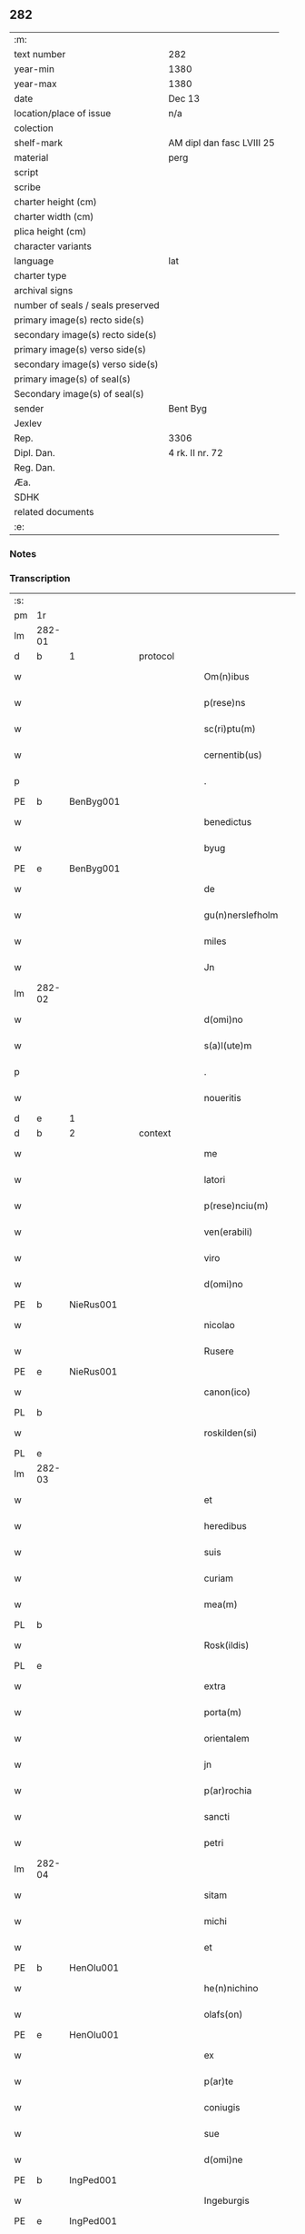 ** 282

| :m:                               |                           |
| text number                       | 282                       |
| year-min                          | 1380                      |
| year-max                          | 1380                      |
| date                              | Dec 13                    |
| location/place of issue           | n/a                       |
| colection                         |                           |
| shelf-mark                        | AM dipl dan fasc LVIII 25 |
| material                          | perg                      |
| script                            |                           |
| scribe                            |                           |
| charter height (cm)               |                           |
| charter width (cm)                |                           |
| plica height (cm)                 |                           |
| character variants                |                           |
| language                          | lat                       |
| charter type                      |                           |
| archival signs                    |                           |
| number of seals / seals preserved |                           |
| primary image(s) recto side(s)    |                           |
| secondary image(s) recto side(s)  |                           |
| primary image(s) verso side(s)    |                           |
| secondary image(s) verso side(s)  |                           |
| primary image(s) of seal(s)       |                           |
| Secondary image(s) of seal(s)     |                           |
| sender                            | Bent Byg                  |
| Jexlev                            |                           |
| Rep.                              | 3306                      |
| Dipl. Dan.                        | 4 rk. II nr. 72           |
| Reg. Dan.                         |                           |
| Æa.                               |                           |
| SDHK                              |                           |
| related documents                 |                           |
| :e:                               |                           |

*** Notes


*** Transcription
| :s: |        |   |   |   |   |                     |               |   |   |   |                                |     |   |   |   |               |
| pm  | 1r     |   |   |   |   |                     |               |   |   |   |                                |     |   |   |   |               |
| lm  | 282-01 |   |   |   |   |                     |               |   |   |   |                                |     |   |   |   |               |
| d  | b      | 1  |   | protocol  |   |                     |               |   |   |   |                                |     |   |   |   |               |
| w   |        |   |   |   |   | Om(n)ibus           | Om̅ıbu        |   |   |   |                                | lat |   |   |   |        282-01 |
| w   |        |   |   |   |   | p(rese)ns           | pn̅           |   |   |   |                                | lat |   |   |   |        282-01 |
| w   |        |   |   |   |   | sc(ri)ptu(m)        | ſcptu̅        |   |   |   |                                | lat |   |   |   |        282-01 |
| w   |        |   |   |   |   | cernentib(us)       | cernentibꝫ    |   |   |   |                                | lat |   |   |   |        282-01 |
| p   |        |   |   |   |   | .                   | .             |   |   |   |                                | lat |   |   |   |        282-01 |
| PE  | b      | BenByg001  |   |   |   |                     |               |   |   |   |                                |     |   |   |   |               |
| w   |        |   |   |   |   | benedictus          | benedıctu    |   |   |   |                                | lat |   |   |   |        282-01 |
| w   |        |   |   |   |   | byug                | býug          |   |   |   |                                | lat |   |   |   |        282-01 |
| PE  | e      | BenByg001  |   |   |   |                     |               |   |   |   |                                |     |   |   |   |               |
| w   |        |   |   |   |   | de                  | de            |   |   |   |                                | lat |   |   |   |        282-01 |
| w   |        |   |   |   |   | gu(n)nerslefholm    | gu̅nerſlefhol |   |   |   |                                | lat |   |   |   |        282-01 |
| w   |        |   |   |   |   | miles               | miles         |   |   |   |                                | lat |   |   |   |        282-01 |
| w   |        |   |   |   |   | Jn                  | J            |   |   |   |                                | lat |   |   |   |        282-01 |
| lm  | 282-02 |   |   |   |   |                     |               |   |   |   |                                |     |   |   |   |               |
| w   |        |   |   |   |   | d(omi)no            | dn̅o           |   |   |   |                                | lat |   |   |   |        282-02 |
| w   |        |   |   |   |   | s(a)l(ute)m         | ſl           |   |   |   |                                | lat |   |   |   |        282-02 |
| p   |        |   |   |   |   | .                   | .             |   |   |   |                                | lat |   |   |   |        282-02 |
| w   |        |   |   |   |   | noueritis           | ouerıti     |   |   |   |                                | lat |   |   |   |        282-02 |
| d  | e      | 1  |   |   |   |                     |               |   |   |   |                                |     |   |   |   |               |
| d  | b      | 2  |   | context  |   |                     |               |   |   |   |                                |     |   |   |   |               |
| w   |        |   |   |   |   | me                  | me            |   |   |   |                                | lat |   |   |   |        282-02 |
| w   |        |   |   |   |   | latori              | latoꝛi        |   |   |   |                                | lat |   |   |   |        282-02 |
| w   |        |   |   |   |   | p(rese)nciu(m)      | pn̅cıu̅         |   |   |   |                                | lat |   |   |   |        282-02 |
| w   |        |   |   |   |   | ven(erabili)        | ỽenᷓᷝͥ           |   |   |   |                                | lat |   |   |   |        282-02 |
| w   |        |   |   |   |   | viro                | ỽiro          |   |   |   |                                | lat |   |   |   |        282-02 |
| w   |        |   |   |   |   | d(omi)no            | dn̅o           |   |   |   |                                | lat |   |   |   |        282-02 |
| PE  | b      | NieRus001  |   |   |   |                     |               |   |   |   |                                |     |   |   |   |               |
| w   |        |   |   |   |   | nicolao             | nicolao       |   |   |   |                                | lat |   |   |   |        282-02 |
| w   |        |   |   |   |   | Rusere              | Ruſere        |   |   |   |                                | lat |   |   |   |        282-02 |
| PE  | e      | NieRus001  |   |   |   |                     |               |   |   |   |                                |     |   |   |   |               |
| w   |        |   |   |   |   | canon(ico)          | canoͨͦ         |   |   |   |                                | lat |   |   |   |        282-02 |
| PL  | b      |   |   |   |   |                     |               |   |   |   |                                |     |   |   |   |               |
| w   |        |   |   |   |   | roskilden(si)       | roſkılde̅     |   |   |   |                                | lat |   |   |   |        282-02 |
| PL  | e      |   |   |   |   |                     |               |   |   |   |                                |     |   |   |   |               |
| lm  | 282-03 |   |   |   |   |                     |               |   |   |   |                                |     |   |   |   |               |
| w   |        |   |   |   |   | et                  | et            |   |   |   |                                | lat |   |   |   |        282-03 |
| w   |        |   |   |   |   | heredibus           | heredıbu     |   |   |   |                                | lat |   |   |   |        282-03 |
| w   |        |   |   |   |   | suis                | ſui          |   |   |   |                                | lat |   |   |   |        282-03 |
| w   |        |   |   |   |   | curiam              | curia        |   |   |   |                                | lat |   |   |   |        282-03 |
| w   |        |   |   |   |   | mea(m)              | mea̅           |   |   |   |                                | lat |   |   |   |        282-03 |
| PL  | b      |   |   |   |   |                     |               |   |   |   |                                |     |   |   |   |               |
| w   |        |   |   |   |   | Rosk(ildis)         | Roſꝃ          |   |   |   |                                | lat |   |   |   |        282-03 |
| PL  | e      |   |   |   |   |                     |               |   |   |   |                                |     |   |   |   |               |
| w   |        |   |   |   |   | extra               | extra         |   |   |   |                                | lat |   |   |   |        282-03 |
| w   |        |   |   |   |   | porta(m)            | poꝛta̅         |   |   |   |                                | lat |   |   |   |        282-03 |
| w   |        |   |   |   |   | orientalem          | oꝛientale    |   |   |   |                                | lat |   |   |   |        282-03 |
| w   |        |   |   |   |   | jn                  | ȷ            |   |   |   |                                | lat |   |   |   |        282-03 |
| w   |        |   |   |   |   | p(ar)rochia         | p̲rochıa       |   |   |   |                                | lat |   |   |   |        282-03 |
| w   |        |   |   |   |   | sancti              | ſanctı        |   |   |   |                                | lat |   |   |   |        282-03 |
| w   |        |   |   |   |   | petri               | petri         |   |   |   |                                | lat |   |   |   |        282-03 |
| lm  | 282-04 |   |   |   |   |                     |               |   |   |   |                                |     |   |   |   |               |
| w   |        |   |   |   |   | sitam               | ſita         |   |   |   |                                | lat |   |   |   |        282-04 |
| w   |        |   |   |   |   | michi               | michi         |   |   |   |                                | lat |   |   |   |        282-04 |
| w   |        |   |   |   |   | et                  | et            |   |   |   |                                | lat |   |   |   |        282-04 |
| PE  | b      | HenOlu001  |   |   |   |                     |               |   |   |   |                                |     |   |   |   |               |
| w   |        |   |   |   |   | he(n)nichino        | he̅nichino     |   |   |   |                                | lat |   |   |   |        282-04 |
| w   |        |   |   |   |   | olafs(on)           | olaf         |   |   |   |                                | lat |   |   |   |        282-04 |
| PE  | e      | HenOlu001  |   |   |   |                     |               |   |   |   |                                |     |   |   |   |               |
| w   |        |   |   |   |   | ex                  | ex            |   |   |   |                                | lat |   |   |   |        282-04 |
| w   |        |   |   |   |   | p(ar)te             | p̲te           |   |   |   |                                | lat |   |   |   |        282-04 |
| w   |        |   |   |   |   | coniugis            | coniugi      |   |   |   |                                | lat |   |   |   |        282-04 |
| w   |        |   |   |   |   | sue                 | ſue           |   |   |   |                                | lat |   |   |   |        282-04 |
| w   |        |   |   |   |   | d(omi)ne            | dn̅e           |   |   |   |                                | lat |   |   |   |        282-04 |
| PE  | b      | IngPed001  |   |   |   |                     |               |   |   |   |                                |     |   |   |   |               |
| w   |        |   |   |   |   | Ingeburgis          | Ingeburgı    |   |   |   |                                | lat |   |   |   |        282-04 |
| PE  | e      | IngPed001  |   |   |   |                     |               |   |   |   |                                |     |   |   |   |               |
| w   |        |   |   |   |   | per                 | per           |   |   |   |                                | lat |   |   |   |        282-04 |
| w   |        |   |   |   |   | morte(m)            | moꝛte̅         |   |   |   |                                | lat |   |   |   |        282-04 |
| PE  | b      | EriNie003  |   |   |   |                     |               |   |   |   |                                |     |   |   |   |               |
| w   |        |   |   |   |   | erici               | erici         |   |   |   |                                | lat |   |   |   |        282-04 |
| lm  | 282-05 |   |   |   |   |                     |               |   |   |   |                                |     |   |   |   |               |
| w   |        |   |   |   |   | nicless(on)         | nicleſ       |   |   |   |                                | lat |   |   |   |        282-05 |
| PE  | e      | EriNie003  |   |   |   |                     |               |   |   |   |                                |     |   |   |   |               |
| w   |        |   |   |   |   | de                  | de            |   |   |   |                                | lat |   |   |   |        282-05 |
| PL  | b      |   |   |   |   |                     |               |   |   |   |                                |     |   |   |   |               |
| w   |        |   |   |   |   | hyrnings holm       | hýrning hol |   |   |   |                                | lat |   |   |   |        282-05 |
| PL  | e      |   |   |   |   |                     |               |   |   |   |                                |     |   |   |   |               |
| w   |        |   |   |   |   | pie                 | pie           |   |   |   |                                | lat |   |   |   |        282-05 |
| w   |        |   |   |   |   | memorie             | memoꝛie       |   |   |   |                                | lat |   |   |   |        282-05 |
| w   |        |   |   |   |   | justo               | ȷuﬅo          |   |   |   |                                | lat |   |   |   |        282-05 |
| w   |        |   |   |   |   | hereditatis         | heredıtati   |   |   |   |                                | lat |   |   |   |        282-05 |
| w   |        |   |   |   |   | titulo              | titulo        |   |   |   |                                | lat |   |   |   |        282-05 |
| w   |        |   |   |   |   | co(n)tingentem      | co̅tingente   |   |   |   |                                | lat |   |   |   |        282-05 |
| p   |        |   |   |   |   | .                   | .             |   |   |   |                                | lat |   |   |   |        282-05 |
| w   |        |   |   |   |   | cui(us)             | cuı᷒           |   |   |   |                                | lat |   |   |   |        282-05 |
| w   |        |   |   |   |   | ecia(m)             | ecıa̅          |   |   |   |                                | lat |   |   |   |        282-05 |
| lm  | 282-06 |   |   |   |   |                     |               |   |   |   |                                |     |   |   |   |               |
| w   |        |   |   |   |   | medietate(m)        | medıetate̅     |   |   |   |                                | lat |   |   |   |        282-06 |
| w   |        |   |   |   |   | ab                  | ab            |   |   |   |                                | lat |   |   |   |        282-06 |
| w   |        |   |   |   |   | ipso                | ıpſo          |   |   |   |                                | lat |   |   |   |        282-06 |
| PE  | b      | HenOlu001  |   |   |   |                     |               |   |   |   |                                |     |   |   |   |               |
| w   |        |   |   |   |   | he(n)nichino        | he̅nichino     |   |   |   |                                | lat |   |   |   |        282-06 |
| w   |        |   |   |   |   | olafs(on)           | olaf         |   |   |   |                                | lat |   |   |   |        282-06 |
| PE  | e      | HenOlu001  |   |   |   |                     |               |   |   |   |                                |     |   |   |   |               |
| w   |        |   |   |   |   | memorato            | memoꝛato      |   |   |   |                                | lat |   |   |   |        282-06 |
| w   |        |   |   |   |   | emptiue             | emptiue       |   |   |   |                                | lat |   |   |   |        282-06 |
| w   |        |   |   |   |   | legalit(er)         | legalıt      |   |   |   |                                | lat |   |   |   |        282-06 |
| w   |        |   |   |   |   | acquisiuj           | acquıſiuj     |   |   |   |                                | lat |   |   |   |        282-06 |
| p   |        |   |   |   |   | .                   | .             |   |   |   |                                | lat |   |   |   |        282-06 |
| w   |        |   |   |   |   | qua(m)              | qua̅           |   |   |   |                                | lat |   |   |   |        282-06 |
| w   |        |   |   |   |   | quidem              | quıde        |   |   |   |                                | lat |   |   |   |        282-06 |
| lm  | 282-07 |   |   |   |   |                     |               |   |   |   |                                |     |   |   |   |               |
| w   |        |   |   |   |   | curiam              | curia        |   |   |   |                                | lat |   |   |   |        282-07 |
| w   |        |   |   |   |   | quida(m)            | quida̅         |   |   |   |                                | lat |   |   |   |        282-07 |
| PE  | b      | AndNie003  |   |   |   |                     |               |   |   |   |                                |     |   |   |   |               |
| w   |        |   |   |   |   | Andreas             | Andrea       |   |   |   |                                | lat |   |   |   |        282-07 |
| w   |        |   |   |   |   | nicless(on)         | nicleſ       |   |   |   |                                | lat |   |   |   |        282-07 |
| PE  | e      | AndNie003  |   |   |   |                     |               |   |   |   |                                |     |   |   |   |               |
| w   |        |   |   |   |   | p(ro) nu(n)c        | ꝓ nu̅c         |   |   |   |                                | lat |   |   |   |        282-07 |
| w   |        |   |   |   |   | Inhabitat           | Inhabıtat     |   |   |   |                                | lat |   |   |   |        282-07 |
| w   |        |   |   |   |   | cu(m)               | cu̅            |   |   |   |                                | lat |   |   |   |        282-07 |
| w   |        |   |   |   |   | domo                | domo          |   |   |   |                                | lat |   |   |   |        282-07 |
| w   |        |   |   |   |   | lapidea             | lapıdea       |   |   |   |                                | lat |   |   |   |        282-07 |
| w   |        |   |   |   |   | et                  | et            |   |   |   |                                | lat |   |   |   |        282-07 |
| w   |        |   |   |   |   | singulis            | ſingulı      |   |   |   |                                | lat |   |   |   |        282-07 |
| w   |        |   |   |   |   | aliis               | lii         |   |   |   |                                | lat |   |   |   |        282-07 |
| w   |        |   |   |   |   | edifi¦ciis          | edıfı¦cii    |   |   |   |                                | lat |   |   |   | 282-07—282-08 |
| w   |        |   |   |   |   | Inibi               | Inibi         |   |   |   |                                | lat |   |   |   |        282-08 |
| w   |        |   |   |   |   | construct(is)       | conﬅructꝭ     |   |   |   |                                | lat |   |   |   |        282-08 |
| w   |        |   |   |   |   | vendidisse          | ỽendıdıe     |   |   |   |                                | lat |   |   |   |        282-08 |
| w   |        |   |   |   |   | et                  | et            |   |   |   |                                | lat |   |   |   |        282-08 |
| w   |        |   |   |   |   | scotasse            | ſcotae       |   |   |   |                                | lat |   |   |   |        282-08 |
| w   |        |   |   |   |   | Iure                | Iure          |   |   |   |                                | lat |   |   |   |        282-08 |
| w   |        |   |   |   |   | perpetuo            | perpetuo      |   |   |   |                                | lat |   |   |   |        282-08 |
| w   |        |   |   |   |   | possidendam         | poidenda    |   |   |   |                                | lat |   |   |   |        282-08 |
| w   |        |   |   |   |   | recognoscente(m)    | recognoſcente̅ |   |   |   |                                | lat |   |   |   |        282-08 |
| w   |        |   |   |   |   | me                  | me            |   |   |   |                                | lat |   |   |   |        282-08 |
| lm  | 282-09 |   |   |   |   |                     |               |   |   |   |                                |     |   |   |   |               |
| w   |        |   |   |   |   | plenu(m)            | plenu̅         |   |   |   |                                | lat |   |   |   |        282-09 |
| w   |        |   |   |   |   | p(re)ciu(m)         | p̅ciu̅          |   |   |   |                                | lat |   |   |   |        282-09 |
| w   |        |   |   |   |   | p(ro)               | p̲             |   |   |   |                                | lat |   |   |   |        282-09 |
| w   |        |   |   |   |   | dictis              | dıcti        |   |   |   |                                | lat |   |   |   |        282-09 |
| w   |        |   |   |   |   | curia               | curia         |   |   |   |                                | lat |   |   |   |        282-09 |
| w   |        |   |   |   |   | et                  | et            |   |   |   |                                | lat |   |   |   |        282-09 |
| w   |        |   |   |   |   | edificiis           | edıficii     |   |   |   |                                | lat |   |   |   |        282-09 |
| w   |        |   |   |   |   | a                   | a             |   |   |   |                                | lat |   |   |   |        282-09 |
| w   |        |   |   |   |   | p(re)no(m)i(n)ato   | p̅no̅ıato       |   |   |   |                                | lat |   |   |   |        282-09 |
| w   |        |   |   |   |   | d(omi)no            | dn̅o           |   |   |   |                                | lat |   |   |   |        282-09 |
| PE  | b      | NieRus001  |   |   |   |                     |               |   |   |   |                                |     |   |   |   |               |
| w   |        |   |   |   |   | nicolao             | nicolao       |   |   |   |                                | lat |   |   |   |        282-09 |
| PE  | e      | NieRus001  |   |   |   |                     |               |   |   |   |                                |     |   |   |   |               |
| w   |        |   |   |   |   | subleuasse          | ſubleuae     |   |   |   |                                | lat |   |   |   |        282-09 |
| w   |        |   |   |   |   | Insup(er)           | Inſup̲         |   |   |   |                                | lat |   |   |   |        282-09 |
| w   |        |   |   |   |   | ip(s)i              | ıp̅ı           |   |   |   |                                | lat |   |   |   |        282-09 |
| w   |        |   |   |   |   | d(omi)no            | dn̅o           |   |   |   |                                | lat |   |   |   |        282-09 |
| PE  | b      | NieRus001  |   |   |   |                     |               |   |   |   |                                |     |   |   |   |               |
| w   |        |   |   |   |   | ni¦colao            | ni¦colao      |   |   |   |                                | lat |   |   |   | 282-09—282-10 |
| PE  | e      | NieRus001  |   |   |   |                     |               |   |   |   |                                |     |   |   |   |               |
| w   |        |   |   |   |   | om(n)es             | om̅e          |   |   |   |                                | lat |   |   |   |        282-10 |
| w   |        |   |   |   |   | l(itte)ras          | lr̅a          |   |   |   |                                | lat |   |   |   |        282-10 |
| w   |        |   |   |   |   | cu(m)               | cu̅            |   |   |   |                                | lat |   |   |   |        282-10 |
| w   |        |   |   |   |   | condic(i)o(n)ib(us) | condıc̅oıbꝫ    |   |   |   |                                | lat |   |   |   |        282-10 |
| w   |        |   |   |   |   | et                  | et            |   |   |   |                                | lat |   |   |   |        282-10 |
| w   |        |   |   |   |   | munimentis          | munimenti    |   |   |   |                                | lat |   |   |   |        282-10 |
| w   |        |   |   |   |   | quas                | qua          |   |   |   |                                | lat |   |   |   |        282-10 |
| w   |        |   |   |   |   | sup(er)             | ſup̲           |   |   |   |                                | lat |   |   |   |        282-10 |
| w   |        |   |   |   |   | dicta               | dıcta         |   |   |   |                                | lat |   |   |   |        282-10 |
| w   |        |   |   |   |   | curia               | curia         |   |   |   |                                | lat |   |   |   |        282-10 |
| w   |        |   |   |   |   | habuit              | habuit        |   |   |   |                                | lat |   |   |   |        282-10 |
| PE  | b      | EriNie003  |   |   |   |                     |               |   |   |   |                                |     |   |   |   |               |
| w   |        |   |   |   |   | ericus              | ericu        |   |   |   |                                | lat |   |   |   |        282-10 |
| w   |        |   |   |   |   | nichless(on)        | nichleſ      |   |   |   |                                | lat |   |   |   |        282-10 |
| PE  | e      | EriNie003  |   |   |   |                     |               |   |   |   |                                |     |   |   |   |               |
| lm  | 282-11 |   |   |   |   |                     |               |   |   |   |                                |     |   |   |   |               |
| w   |        |   |   |   |   | vna                 | ỽna           |   |   |   |                                | lat |   |   |   |        282-11 |
| w   |        |   |   |   |   | cu(m)               | cu̅            |   |   |   |                                | lat |   |   |   |        282-11 |
| w   |        |   |   |   |   | l(itte)ris          | lr̅ı          |   |   |   |                                | lat |   |   |   |        282-11 |
| w   |        |   |   |   |   | quas                | qua          |   |   |   |                                | lat |   |   |   |        282-11 |
| w   |        |   |   |   |   | sup(er)             | ſup̲           |   |   |   |                                | lat |   |   |   |        282-11 |
| w   |        |   |   |   |   | eiusde(m)           | eiuſde̅        |   |   |   |                                | lat |   |   |   |        282-11 |
| w   |        |   |   |   |   | curie               | curie         |   |   |   |                                | lat |   |   |   |        282-11 |
| w   |        |   |   |   |   | medietate           | medietate     |   |   |   |                                | lat |   |   |   |        282-11 |
| w   |        |   |   |   |   | de                  | de            |   |   |   |                                | lat |   |   |   |        282-11 |
| PE  | b      | HenOlu001  |   |   |   |                     |               |   |   |   |                                |     |   |   |   |               |
| w   |        |   |   |   |   | he(n)nichino        | he̅nichıno     |   |   |   |                                | lat |   |   |   |        282-11 |
| w   |        |   |   |   |   | olafs(on)           | olaf         |   |   |   |                                | lat |   |   |   |        282-11 |
| PE  | e      | HenOlu001  |   |   |   |                     |               |   |   |   |                                |     |   |   |   |               |
| w   |        |   |   |   |   | habeo               | habeo         |   |   |   |                                | lat |   |   |   |        282-11 |
| w   |        |   |   |   |   | resigno             | reſigno       |   |   |   |                                | lat |   |   |   |        282-11 |
| w   |        |   |   |   |   | p(er)               | p̲             |   |   |   |                                | lat |   |   |   |        282-11 |
| w   |        |   |   |   |   | p(re)sentes         | p̅ſente       |   |   |   |                                | lat |   |   |   |        282-11 |
| lm  | 282-12 |   |   |   |   |                     |               |   |   |   |                                |     |   |   |   |               |
| w   |        |   |   |   |   | obligans            | obligan      |   |   |   |                                | lat |   |   |   |        282-12 |
| w   |        |   |   |   |   | me                  | me            |   |   |   |                                | lat |   |   |   |        282-12 |
| w   |        |   |   |   |   | et                  | et            |   |   |   |                                | lat |   |   |   |        282-12 |
| w   |        |   |   |   |   | heredes             | herede       |   |   |   |                                | lat |   |   |   |        282-12 |
| w   |        |   |   |   |   | meos                | meo          |   |   |   |                                | lat |   |   |   |        282-12 |
| w   |        |   |   |   |   | ad                  | Ad            |   |   |   |                                | lat |   |   |   |        282-12 |
| w   |        |   |   |   |   | appropriandu(m)     | Aropriandu̅   |   |   |   |                                | lat |   |   |   |        282-12 |
| w   |        |   |   |   |   | sepedicto           | ſepedıcto     |   |   |   |                                | lat |   |   |   |        282-12 |
| w   |        |   |   |   |   | d(omi)no            | dn̅o           |   |   |   |                                | lat |   |   |   |        282-12 |
| PE  | b      | NieRus001  |   |   |   |                     |               |   |   |   |                                |     |   |   |   |               |
| w   |        |   |   |   |   | nicolao             | nicolao       |   |   |   |                                | lat |   |   |   |        282-12 |
| PE  | e      | NieRus001  |   |   |   |                     |               |   |   |   |                                |     |   |   |   |               |
| w   |        |   |   |   |   | et                  | et            |   |   |   |                                | lat |   |   |   |        282-12 |
| w   |        |   |   |   |   | heredibus           | heredıbu     |   |   |   |                                | lat |   |   |   |        282-12 |
| lm  | 282-13 |   |   |   |   |                     |               |   |   |   |                                |     |   |   |   |               |
| w   |        |   |   |   |   | suis                | ſui          |   |   |   |                                | lat |   |   |   |        282-13 |
| w   |        |   |   |   |   | p(re)fata(m)        | p̅fata̅         |   |   |   |                                | lat |   |   |   |        282-13 |
| w   |        |   |   |   |   | curiam              | curia        |   |   |   |                                | lat |   |   |   |        282-13 |
| w   |        |   |   |   |   | a                   | A             |   |   |   |                                | lat |   |   |   |        282-13 |
| w   |        |   |   |   |   | quoru(m)cu(m)q(ue)  | quoꝛu̅cu̅qꝫ     |   |   |   |                                | lat |   |   |   |        282-13 |
| w   |        |   |   |   |   | Inpetic(i)one       | Inpetic̅one    |   |   |   |                                | lat |   |   |   |        282-13 |
| w   |        |   |   |   |   | p(ro)ut             | ꝓut           |   |   |   |                                | lat |   |   |   |        282-13 |
| w   |        |   |   |   |   | exigu(n)t           | exıgu̅t        |   |   |   |                                | lat |   |   |   |        282-13 |
| w   |        |   |   |   |   | leges               | lege         |   |   |   |                                | lat |   |   |   |        282-13 |
| w   |        |   |   |   |   | terre               | terre         |   |   |   |                                | lat |   |   |   |        282-13 |
| p   |        |   |   |   |   | .                   | .             |   |   |   |                                | lat |   |   |   |        282-13 |
| w   |        |   |   |   |   | Cet(eru)m           | Cet͛          |   |   |   |                                | lat |   |   |   |        282-13 |
| w   |        |   |   |   |   | si                  | ſi            |   |   |   |                                | lat |   |   |   |        282-13 |
| w   |        |   |   |   |   | ip(s)a              | ıp̅a           |   |   |   |                                | lat |   |   |   |        282-13 |
| w   |        |   |   |   |   | c(ur)ia             | cıa          |   |   |   |                                | lat |   |   |   |        282-13 |
| lm  | 282-14 |   |   |   |   |                     |               |   |   |   |                                |     |   |   |   |               |
| w   |        |   |   |   |   | ab                  | Ab            |   |   |   |                                | lat |   |   |   |        282-14 |
| w   |        |   |   |   |   | ip(s)o              | ıp̅o           |   |   |   |                                | lat |   |   |   |        282-14 |
| w   |        |   |   |   |   | d(omi)no            | dn̅o           |   |   |   |                                | lat |   |   |   |        282-14 |
| PE  | b      | NieRus001  |   |   |   |                     |               |   |   |   |                                |     |   |   |   |               |
| w   |        |   |   |   |   | nicholao            | nicholao      |   |   |   |                                | lat |   |   |   |        282-14 |
| PE  | e      | NieRus001  |   |   |   |                     |               |   |   |   |                                |     |   |   |   |               |
| w   |        |   |   |   |   | vel                 | ỽel           |   |   |   |                                | lat |   |   |   |        282-14 |
| w   |        |   |   |   |   | heredib(us)         | heredıbꝫ      |   |   |   |                                | lat |   |   |   |        282-14 |
| w   |        |   |   |   |   | suis                | ſui          |   |   |   |                                | lat |   |   |   |        282-14 |
| w   |        |   |   |   |   | aliquo              | Alıquo        |   |   |   |                                | lat |   |   |   |        282-14 |
| w   |        |   |   |   |   | Iure                | Iure          |   |   |   |                                | lat |   |   |   |        282-14 |
| w   |        |   |   |   |   | euicta              | euicta        |   |   |   |                                | lat |   |   |   |        282-14 |
| w   |        |   |   |   |   | fuerit              | fuerit        |   |   |   |                                | lat |   |   |   |        282-14 |
| w   |        |   |   |   |   | extu(n)c            | extu̅c         |   |   |   |                                | lat |   |   |   |        282-14 |
| w   |        |   |   |   |   | me                  | me            |   |   |   |                                | lat |   |   |   |        282-14 |
| w   |        |   |   |   |   | et                  | et            |   |   |   |                                | lat |   |   |   |        282-14 |
| w   |        |   |   |   |   | heredes             | herede       |   |   |   |                                | lat |   |   |   |        282-14 |
| w   |        |   |   |   |   | me¦os               | me¦o         |   |   |   |                                | lat |   |   |   | 282-14—282-15 |
| w   |        |   |   |   |   | ad                  | ad            |   |   |   |                                | lat |   |   |   |        282-15 |
| w   |        |   |   |   |   | satisfaciendu(m)    | ſatiſfaciendu̅ |   |   |   |                                | lat |   |   |   |        282-15 |
| w   |        |   |   |   |   | ip(s)i              | ıp̅ı           |   |   |   |                                | lat |   |   |   |        282-15 |
| w   |        |   |   |   |   | et                  | et            |   |   |   |                                | lat |   |   |   |        282-15 |
| w   |        |   |   |   |   | heredibus           | heredıbu     |   |   |   |                                | lat |   |   |   |        282-15 |
| w   |        |   |   |   |   | suis                | ſui          |   |   |   |                                | lat |   |   |   |        282-15 |
| w   |        |   |   |   |   | p(ro)               | ꝓ             |   |   |   |                                | lat |   |   |   |        282-15 |
| w   |        |   |   |   |   | da(m)pno            | da̅pno         |   |   |   |                                | lat |   |   |   |        282-15 |
| w   |        |   |   |   |   | quod                | quod          |   |   |   |                                | lat |   |   |   |        282-15 |
| w   |        |   |   |   |   | rac(i)one           | rac̅one        |   |   |   |                                | lat |   |   |   |        282-15 |
| w   |        |   |   |   |   | huiusmodi           | huiuſmodi     |   |   |   |                                | lat |   |   |   |        282-15 |
| w   |        |   |   |   |   | euiccionis          | euiccioni    |   |   |   |                                | lat |   |   |   |        282-15 |
| lm  | 282-16 |   |   |   |   |                     |               |   |   |   |                                |     |   |   |   |               |
| w   |        |   |   |   |   | Inc(ur)rerint       | Increrint    |   |   |   |                                | lat |   |   |   |        282-16 |
| w   |        |   |   |   |   | secu(n)du(m)        | ſecu̅du̅        |   |   |   |                                | lat |   |   |   |        282-16 |
| w   |        |   |   |   |   | quatuor             | quatuoꝛ       |   |   |   |                                | lat |   |   |   |        282-16 |
| w   |        |   |   |   |   | amicoru(m)          | amicoꝛu̅       |   |   |   |                                | lat |   |   |   |        282-16 |
| w   |        |   |   |   |   | ex                  | ex            |   |   |   |                                | lat |   |   |   |        282-16 |
| w   |        |   |   |   |   | vtraq(ue)           | ỽtraqꝫ        |   |   |   |                                | lat |   |   |   |        282-16 |
| w   |        |   |   |   |   | p(ar)te             | p̲te           |   |   |   |                                | lat |   |   |   |        282-16 |
| w   |        |   |   |   |   | electoru(m)         | electoꝛu̅      |   |   |   |                                | lat |   |   |   |        282-16 |
| w   |        |   |   |   |   | arbitriu(m)         | Arbitriu̅      |   |   |   |                                | lat |   |   |   |        282-16 |
| w   |        |   |   |   |   | Infra               | Infra         |   |   |   |                                | lat |   |   |   |        282-16 |
| w   |        |   |   |   |   | quartale            | quartale      |   |   |   |                                | lat |   |   |   |        282-16 |
| lm  | 282-17 |   |   |   |   |                     |               |   |   |   |                                |     |   |   |   |               |
| w   |        |   |   |   |   | anni                | Anni          |   |   |   |                                | lat |   |   |   |        282-17 |
| w   |        |   |   |   |   | post                | poﬅ           |   |   |   |                                | lat |   |   |   |        282-17 |
| w   |        |   |   |   |   | huiusmodi           | huiuſmodi     |   |   |   |                                | lat |   |   |   |        282-17 |
| w   |        |   |   |   |   | euiccionem          | euiccione    |   |   |   |                                | lat |   |   |   |        282-17 |
| w   |        |   |   |   |   | obligo              | obligo        |   |   |   |                                | lat |   |   |   |        282-17 |
| w   |        |   |   |   |   | per                 | per           |   |   |   |                                | lat |   |   |   |        282-17 |
| w   |        |   |   |   |   | p(rese)ntes         | pn̅te         |   |   |   |                                | lat |   |   |   |        282-17 |
| d  | e      | 2  |   |   |   |                     |               |   |   |   |                                |     |   |   |   |               |
| d  | b      | 3  |   | eschatocol  |   |                     |               |   |   |   |                                |     |   |   |   |               |
| w   |        |   |   |   |   | In                  | I            |   |   |   |                                | lat |   |   |   |        282-17 |
| w   |        |   |   |   |   | cui(us)             | cui᷒           |   |   |   |                                | lat |   |   |   |        282-17 |
| w   |        |   |   |   |   | rei                 | rei           |   |   |   |                                | lat |   |   |   |        282-17 |
| w   |        |   |   |   |   | testimoniu(m)       | teﬅimonıu̅     |   |   |   |                                | lat |   |   |   |        282-17 |
| w   |        |   |   |   |   | sigillu(m)          | ſigıllu̅       |   |   |   |                                | lat |   |   |   |        282-17 |
| lm  | 282-18 |   |   |   |   |                     |               |   |   |   |                                |     |   |   |   |               |
| w   |        |   |   |   |   | meu(m)              | meu̅           |   |   |   |                                | lat |   |   |   |        282-18 |
| w   |        |   |   |   |   | vna                 | ỽna           |   |   |   |                                | lat |   |   |   |        282-18 |
| w   |        |   |   |   |   | cu(m)               | cu̅            |   |   |   |                                | lat |   |   |   |        282-18 |
| w   |        |   |   |   |   | sigillis            | ſigılli      |   |   |   |                                | lat |   |   |   |        282-18 |
| w   |        |   |   |   |   | nobiliu(m)          | nobılıu̅       |   |   |   |                                | lat |   |   |   |        282-18 |
| w   |        |   |   |   |   | videlic(et)         | ỽıdelıcꝫ      |   |   |   |                                | lat |   |   |   |        282-18 |
| w   |        |   |   |   |   | d(omi)noru(m)       | dn̅oꝛu̅         |   |   |   |                                | lat |   |   |   |        282-18 |
| PE  | b      | PedJen001  |   |   |   |                     |               |   |   |   |                                |     |   |   |   |               |
| w   |        |   |   |   |   | petri               | petri         |   |   |   |                                | lat |   |   |   |        282-18 |
| w   |        |   |   |   |   | Iens(on)            | Ien          |   |   |   |                                | lat |   |   |   |        282-18 |
| PE  | e      | PedJen001  |   |   |   |                     |               |   |   |   |                                |     |   |   |   |               |
| w   |        |   |   |   |   | et                  | et            |   |   |   |                                | lat |   |   |   |        282-18 |
| w   |        |   |   |   |   | m(a)g(ist)ri        | mg̅rı          |   |   |   |                                | lat |   |   |   |        282-18 |
| PE  | b      | PedLyk001  |   |   |   |                     |               |   |   |   |                                |     |   |   |   |               |
| w   |        |   |   |   |   | petri               | petri         |   |   |   |                                | lat |   |   |   |        282-18 |
| w   |        |   |   |   |   | lykke               | lykke         |   |   |   |                                | lat |   |   |   |        282-18 |
| PE  | e      | PedLyk001  |   |   |   |                     |               |   |   |   |                                |     |   |   |   |               |
| w   |        |   |   |   |   | canoni¦corum        | canoni¦coꝛu  |   |   |   |                                | lat |   |   |   | 282-18—282-19 |
| PL  | b      |   |   |   |   |                     |               |   |   |   |                                |     |   |   |   |               |
| w   |        |   |   |   |   | Rosk(ildensium)     | Roſꝃ          |   |   |   |                                | lat |   |   |   |        282-19 |
| PL  | e      |   |   |   |   |                     |               |   |   |   |                                |     |   |   |   |               |
| PE  | b      | PedOff001  |   |   |   |                     |               |   |   |   |                                |     |   |   |   |               |
| w   |        |   |   |   |   | petri               | petri         |   |   |   |                                | lat |   |   |   |        282-19 |
| w   |        |   |   |   |   | vffes(on)           | ỽﬀe          |   |   |   |                                | lat |   |   |   |        282-19 |
| PE  | e      | PedOff001  |   |   |   |                     |               |   |   |   |                                |     |   |   |   |               |
| w   |        |   |   |   |   | et                  | et            |   |   |   |                                | lat |   |   |   |        282-19 |
| PE  | b      | JenOff001  |   |   |   |                     |               |   |   |   |                                |     |   |   |   |               |
| w   |        |   |   |   |   | Ioh(ann)is          | Ioh̅ı         |   |   |   |                                | lat |   |   |   |        282-19 |
| w   |        |   |   |   |   | vffes(on)           | ỽﬀe          |   |   |   |                                | lat |   |   |   |        282-19 |
| PE  | e      | JenOff001  |   |   |   |                     |               |   |   |   |                                |     |   |   |   |               |
| w   |        |   |   |   |   | germanoru(m)        | germanoꝛu̅     |   |   |   |                                | lat |   |   |   |        282-19 |
| PE  | b      | GriGun001  |   |   |   |                     |               |   |   |   |                                |     |   |   |   |               |
| w   |        |   |   |   |   | griib               | griib         |   |   |   |                                | lat |   |   |   |        282-19 |
| w   |        |   |   |   |   | gunners(on)         | gunner       |   |   |   |                                | lat |   |   |   |        282-19 |
| PE  | e      | GriGun001  |   |   |   |                     |               |   |   |   |                                |     |   |   |   |               |
| w   |        |   |   |   |   | et                  | et            |   |   |   |                                | lat |   |   |   |        282-19 |
| PE  | b      | AndPed002  |   |   |   |                     |               |   |   |   |                                |     |   |   |   |               |
| w   |        |   |   |   |   | Andree              | Andree        |   |   |   |                                | lat |   |   |   |        282-19 |
| w   |        |   |   |   |   | griis               | grii         |   |   |   |                                | lat |   |   |   |        282-19 |
| PE  | e      | AndPed002  |   |   |   |                     |               |   |   |   |                                |     |   |   |   |               |
| lm  | 282-20 |   |   |   |   |                     |               |   |   |   |                                |     |   |   |   |               |
| w   |        |   |   |   |   | armigeroru(m)       | Armigeroꝛu̅    |   |   |   |                                | lat |   |   |   |        282-20 |
| w   |        |   |   |   |   | p(rese)ntib(us)     | pn̅tıbꝫ        |   |   |   |                                | lat |   |   |   |        282-20 |
| w   |        |   |   |   |   | est                 | eﬅ            |   |   |   |                                | lat |   |   |   |        282-20 |
| w   |        |   |   |   |   | appensu(m)          | enſu̅        |   |   |   |                                | lat |   |   |   |        282-20 |
| w   |        |   |   |   |   | datu(m)             | datu̅          |   |   |   |                                | lat |   |   |   |        282-20 |
| w   |        |   |   |   |   | anno                | nno          |   |   |   |                                | lat |   |   |   |        282-20 |
| w   |        |   |   |   |   | do(mini)            | do           |   |   |   |                                | lat |   |   |   |        282-20 |
| n   |        |   |   |   |   | m                   |              |   |   |   |                                | lat |   |   |   |        282-20 |
| n   |        |   |   |   |   | ccc                 | ccc           |   |   |   |                                | lat |   |   |   |        282-20 |
| n   |        |   |   |   |   | lxxxͫͦ                | lxxxͫͦ          |   |   |   |                                | lat |   |   |   |        282-20 |
| w   |        |   |   |   |   | die                 | die           |   |   |   |                                | lat |   |   |   |        282-20 |
| w   |        |   |   |   |   | b(ea)te             | bt̅e           |   |   |   |                                | lat |   |   |   |        282-20 |
| w   |        |   |   |   |   | lucie               | lucie         |   |   |   |                                | lat |   |   |   |        282-20 |
| w   |        |   |   |   |   | virginis            | vırgıni      |   |   |   |                                | lat |   |   |   |        282-20 |
| d  | e      | 3  |   |   |   |                     |               |   |   |   |                                |     |   |   |   |               |
| :e: |        |   |   |   |   |                     |               |   |   |   |                                |     |   |   |   |               |